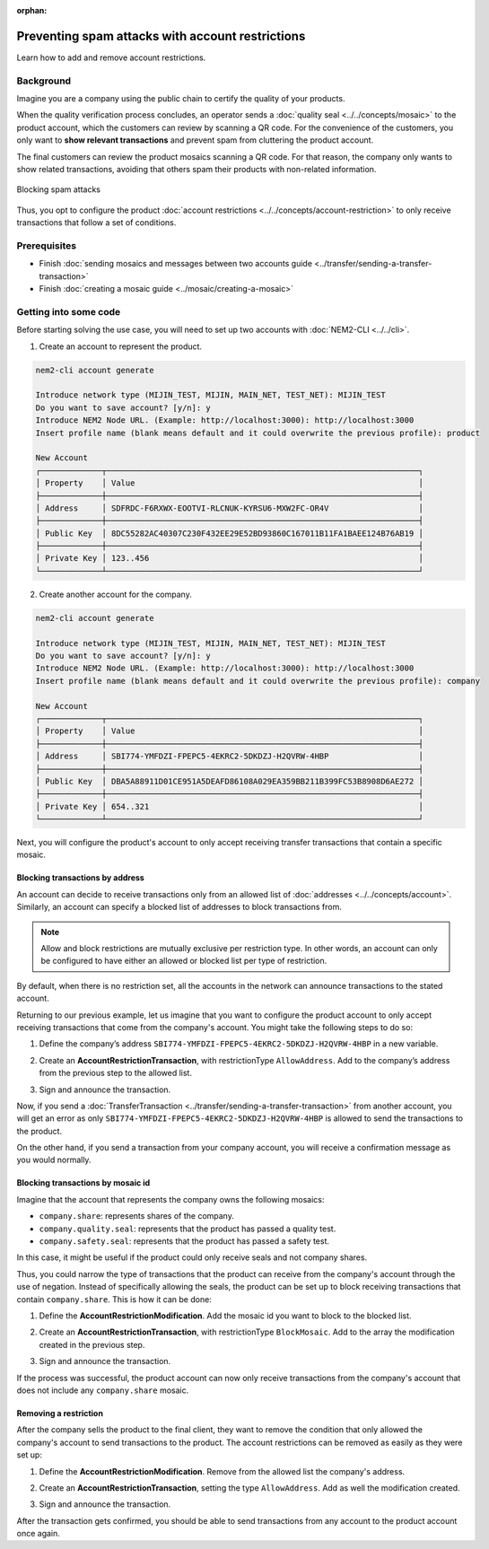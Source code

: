 :orphan:

.. post:: 07 May, 2019
    :category: Account Restriction
    :excerpt: 1
    :nocomments:

#################################################
Preventing spam attacks with account restrictions
#################################################

Learn how to add and remove account restrictions.

**********
Background
**********

Imagine you are a company using the public chain to certify the quality of your products.

When the quality verification process concludes, an operator sends a :doc:`quality seal <../../concepts/mosaic>` to the product account, which the customers can review by scanning a QR code. For the convenience of the customers, you only want to **show relevant transactions** and prevent spam from cluttering the product account.

The final customers can review the product mosaics scanning a QR code. For that reason, the company only wants to show related transactions, avoiding that others spam their products with non-related information.

.. figure:: ../../resources/images/examples/account-restrictions-spam.png
    :align: center
    :width: 450px

    Blocking spam attacks

Thus, you opt to configure the product :doc:`account restrictions <../../concepts/account-restriction>` to only receive transactions that follow a set of conditions.

*************
Prerequisites
*************

- Finish :doc:`sending mosaics and messages between two accounts guide <../transfer/sending-a-transfer-transaction>`
- Finish :doc:`creating a mosaic guide <../mosaic/creating-a-mosaic>`

**********************
Getting into some code
**********************

Before starting solving the use case, you will need to set up two accounts with :doc:`NEM2-CLI <../../cli>`.

1. Create an account to represent the product.

.. code-block:: bash

    nem2-cli account generate

    Introduce network type (MIJIN_TEST, MIJIN, MAIN_NET, TEST_NET): MIJIN_TEST
    Do you want to save account? [y/n]: y
    Introduce NEM2 Node URL. (Example: http://localhost:3000): http://localhost:3000
    Insert profile name (blank means default and it could overwrite the previous profile): product

    New Account
    ┌─────────────┬──────────────────────────────────────────────────────────────────┐
    │ Property    │ Value                                                            │
    ├─────────────┼──────────────────────────────────────────────────────────────────┤
    │ Address     │ SDFRDC-F6RXWX-EOOTVI-RLCNUK-KYRSU6-MXW2FC-OR4V                   │
    ├─────────────┼──────────────────────────────────────────────────────────────────┤
    │ Public Key  │ 8DC55282AC40307C230F432EE29E52BD93860C167011B11FA1BAEE124B76AB19 │
    ├─────────────┼──────────────────────────────────────────────────────────────────┤
    │ Private Key │ 123..456                                                         │
    └─────────────┴──────────────────────────────────────────────────────────────────┘

2. Create another account for the company.

.. code-block:: bash

    nem2-cli account generate

    Introduce network type (MIJIN_TEST, MIJIN, MAIN_NET, TEST_NET): MIJIN_TEST
    Do you want to save account? [y/n]: y
    Introduce NEM2 Node URL. (Example: http://localhost:3000): http://localhost:3000
    Insert profile name (blank means default and it could overwrite the previous profile): company

    New Account
    ┌─────────────┬──────────────────────────────────────────────────────────────────┐
    │ Property    │ Value                                                            │
    ├─────────────┼──────────────────────────────────────────────────────────────────┤
    │ Address     │ SBI774-YMFDZI-FPEPC5-4EKRC2-5DKDZJ-H2QVRW-4HBP                   │
    ├─────────────┼──────────────────────────────────────────────────────────────────┤
    │ Public Key  │ DBA5A88911D01CE951A5DEAFD86108A029EA359BB211B399FC53B8908D6AE272 │
    ├─────────────┼──────────────────────────────────────────────────────────────────┤
    │ Private Key │ 654..321                                                         │
    └─────────────┴──────────────────────────────────────────────────────────────────┘

Next, you will configure the product's account to only accept receiving transfer transactions that contain a specific mosaic.

Blocking transactions by address
================================

An account can decide to receive transactions only from an allowed list of :doc:`addresses <../../concepts/account>`. Similarly, an account can specify a blocked list of addresses to block transactions from.

.. note:: Allow and block restrictions are mutually exclusive per restriction type. In other words, an account can only be configured  to have either an allowed or blocked list per type of restriction.

By default, when there is no restriction set, all the accounts in the network can announce transactions to the stated account.

Returning to our previous example, let us imagine that you want to configure the product account to only accept receiving transactions  that come from the company's account. You might take the following steps to do so:

1. Define the company’s address ``SBI774-YMFDZI-FPEPC5-4EKRC2-5DKDZJ-H2QVRW-4HBP`` in a new variable.

.. example-code::

    .. viewsource:: ../../resources/examples/typescript/restriction/AccountAddressRestrictionAllowList.ts
        :language: typescript
        :start-after:  /* start block 01 */
        :end-before: /* end block 01 */

2. Create an **AccountRestrictionTransaction**, with restrictionType ``AllowAddress``.  Add to the company’s address from the previous step to the allowed list.

.. example-code::

    .. viewsource:: ../../resources/examples/typescript/restriction/AccountAddressRestrictionAllowList.ts
        :language: typescript
        :start-after:  /* start block 02 */
        :end-before: /* end block 02 */

3. Sign and announce the transaction.

.. example-code::

    .. viewsource:: ../../resources/examples/typescript/restriction/AccountAddressRestrictionAllowList.ts
        :language: typescript
        :start-after:  /* start block 03 */
        :end-before: /* end block 03 */

Now, if you send a :doc:`TransferTransaction <../transfer/sending-a-transfer-transaction>` from another account, you will get an error as only ``SBI774-YMFDZI-FPEPC5-4EKRC2-5DKDZJ-H2QVRW-4HBP`` is allowed to send the transactions to the product.

On the other hand, if you send a transaction from your company account, you will receive a confirmation message as you would normally.

Blocking transactions by mosaic id
==================================

Imagine that the account that represents the company owns the following mosaics:

- ``company.share``: represents shares of the company.
- ``company.quality.seal``: represents that the product has passed a quality test.
- ``company.safety.seal``: represents that the product has passed a safety test.

In this case, it might be useful if the product could only receive seals and not company shares.

Thus, you could narrow the type of transactions that the product can receive from the company's account through the use of negation. Instead of specifically allowing the seals, the product can be set up to block receiving transactions that contain ``company.share``. This is how it can be done:

1. Define the **AccountRestrictionModification**. Add the mosaic id you want to block to the blocked list.

.. example-code::

    .. viewsource:: ../../resources/examples/typescript/restriction/AccountMosaicRestrictionBlockList.ts
        :language: typescript
        :start-after:  /* start block 01 */
        :end-before: /* end block 01 */

2. Create an **AccountRestrictionTransaction**, with restrictionType ``BlockMosaic``.  Add to the array the modification created in the previous step.

.. example-code::

    .. viewsource:: ../../resources/examples/typescript/restriction/AccountMosaicRestrictionBlockList.ts
        :language: typescript
        :start-after:  /* start block 02 */
        :end-before: /* end block 02 */

3. Sign and announce the transaction.

.. example-code::

    .. viewsource:: ../../resources/examples/typescript/restriction/AccountMosaicRestrictionBlockList.ts
        :language: typescript
        :start-after:  /* start block 03 */
        :end-before: /* end block 03 */

If the process was successful, the product account can now only receive transactions from the company's account that does not include any ``company.share`` mosaic.

Removing a restriction
======================

After the company sells the product to the final client, they want to remove the condition that only allowed the company's account to send transactions to the product. The account restrictions can be removed as easily as they were set up:

1. Define the **AccountRestrictionModification**. Remove from the allowed list the company's address.

.. example-code::

    .. viewsource:: ../../resources/examples/typescript/restriction/AccountAddressRestrictionRemoveRestriction.ts
        :language: typescript
        :start-after:  /* start block 01 */
        :end-before: /* end block 01 */

2. Create an **AccountRestrictionTransaction**, setting the type ``AllowAddress``. Add as well the modification created.

.. example-code::

    .. viewsource:: ../../resources/examples/typescript/restriction/AccountAddressRestrictionRemoveRestriction.ts
        :language: typescript
        :start-after:  /* start block 02 */
        :end-before: /* end block 02 */

3. Sign and announce the transaction.

.. example-code::

    .. viewsource:: ../../resources/examples/typescript/restriction/AccountAddressRestrictionRemoveRestriction.ts
        :language: typescript
        :start-after:  /* start block 03 */
        :end-before: /* end block 03 */

After the transaction gets confirmed, you should be able to send transactions from any account to the product account once again.
